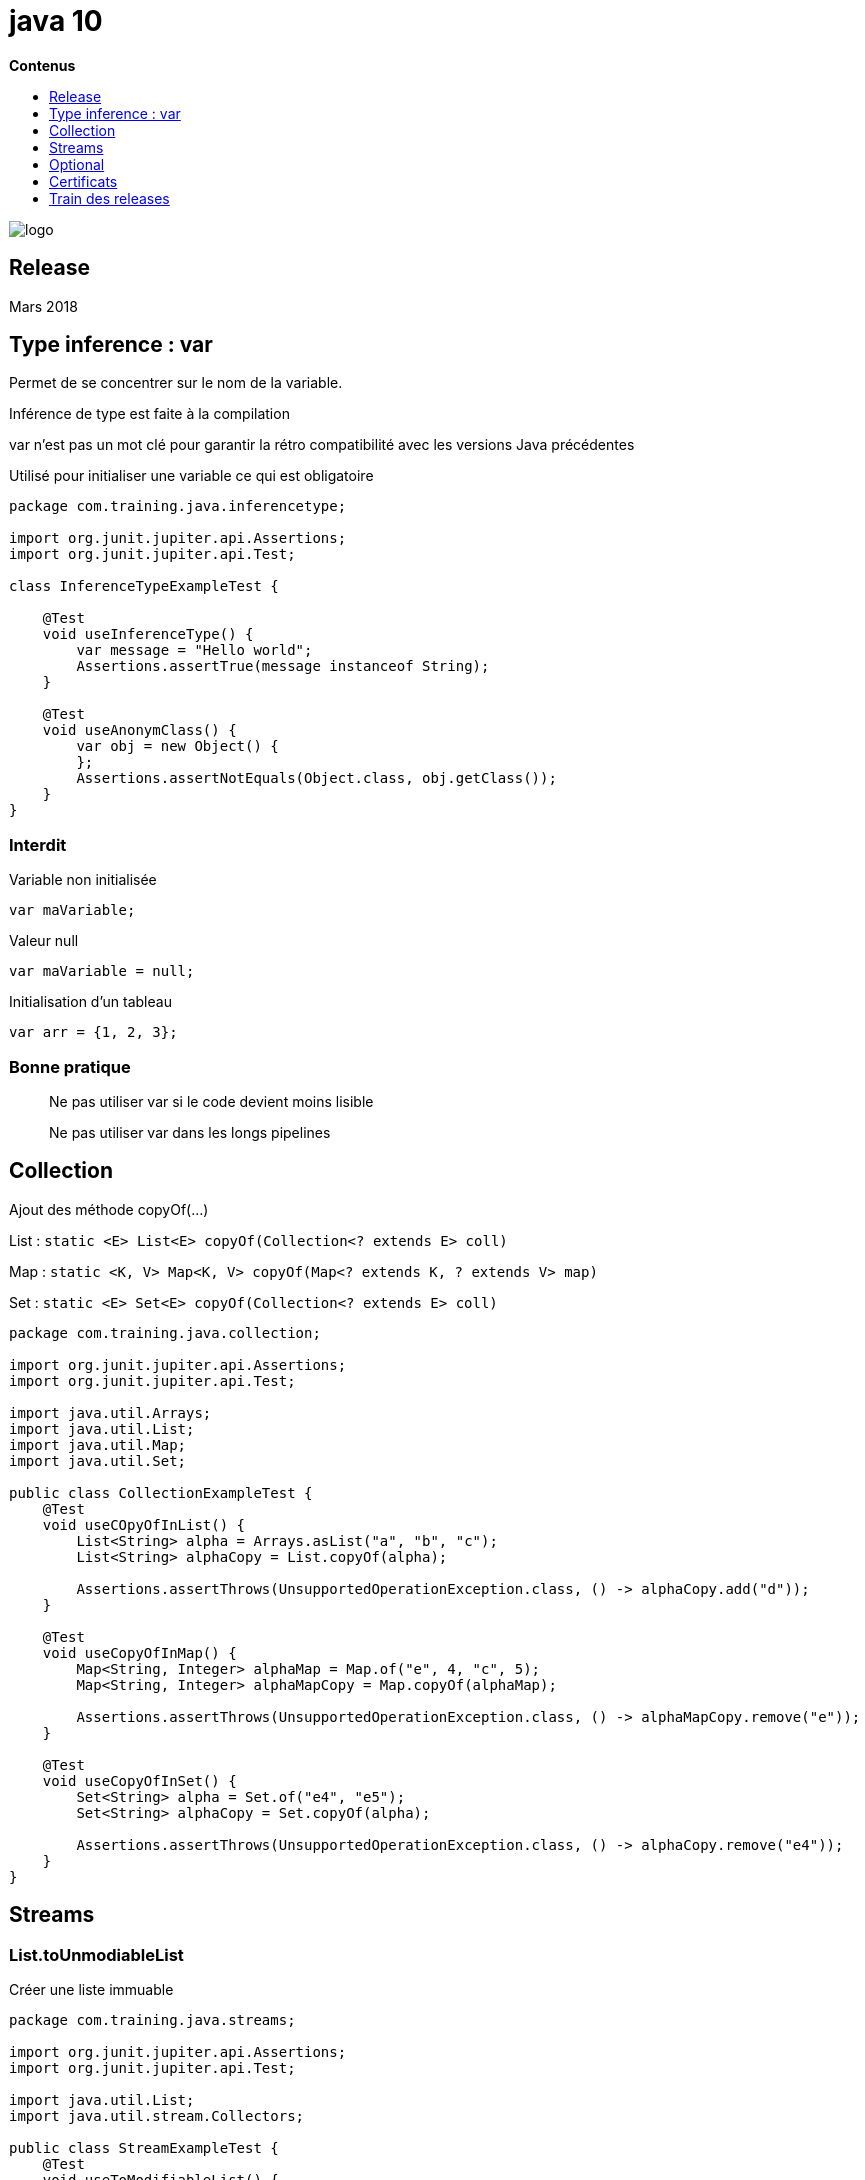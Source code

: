 = java 10
:toc:
:toc-placement: left
:toclevels: 1
:showtitle:
:toc-title: pass:[<b>Contenus</b>]

// Need some preamble to get TOC:
{empty}

ifndef::env-github[]
[.text-center]
image::./images/logo.png[]
endif::[]

== Release

Mars 2018

== Type inference : var

Permet de se concentrer sur le nom de la variable.

Inférence de type est faite à la compilation

var n’est pas un mot clé pour garantir la rétro compatibilité avec les versions Java précédentes

Utilisé pour initialiser une variable ce qui est obligatoire

[source, java]
----
package com.training.java.inferencetype;

import org.junit.jupiter.api.Assertions;
import org.junit.jupiter.api.Test;

class InferenceTypeExampleTest {

    @Test
    void useInferenceType() {
        var message = "Hello world";
        Assertions.assertTrue(message instanceof String);
    }

    @Test
    void useAnonymClass() {
        var obj = new Object() {
        };
        Assertions.assertNotEquals(Object.class, obj.getClass());
    }
}
----

=== Interdit

Variable non initialisée
[source]
----
var maVariable;
----

Valeur null
[source]
----
var maVariable = null;
----

Initialisation d’un tableau
[source]
----
var arr = {1, 2, 3};
----

=== Bonne pratique

[quote]
Ne pas utiliser var si le code devient moins lisible

[quote]
Ne pas utiliser var dans les longs pipelines

== Collection

Ajout des méthode copyOf(…)

List : `static <E> List<E> copyOf(Collection<? extends E> coll)`

Map : `static <K, V> Map<K, V> copyOf(Map<? extends K, ? extends V> map)`

Set : `static <E> Set<E> copyOf(Collection<? extends E> coll)`

[source, java]
----
package com.training.java.collection;

import org.junit.jupiter.api.Assertions;
import org.junit.jupiter.api.Test;

import java.util.Arrays;
import java.util.List;
import java.util.Map;
import java.util.Set;

public class CollectionExampleTest {
    @Test
    void useCOpyOfInList() {
        List<String> alpha = Arrays.asList("a", "b", "c");
        List<String> alphaCopy = List.copyOf(alpha);

        Assertions.assertThrows(UnsupportedOperationException.class, () -> alphaCopy.add("d"));
    }

    @Test
    void useCopyOfInMap() {
        Map<String, Integer> alphaMap = Map.of("e", 4, "c", 5);
        Map<String, Integer> alphaMapCopy = Map.copyOf(alphaMap);

        Assertions.assertThrows(UnsupportedOperationException.class, () -> alphaMapCopy.remove("e"));
    }

    @Test
    void useCopyOfInSet() {
        Set<String> alpha = Set.of("e4", "e5");
        Set<String> alphaCopy = Set.copyOf(alpha);

        Assertions.assertThrows(UnsupportedOperationException.class, () -> alphaCopy.remove("e4"));
    }
}
----

== Streams

=== List.toUnmodiableList

Créer une liste immuable

[source, java]
----
package com.training.java.streams;

import org.junit.jupiter.api.Assertions;
import org.junit.jupiter.api.Test;

import java.util.List;
import java.util.stream.Collectors;

public class StreamExampleTest {
    @Test
    void useToModifiableList() {
        List<String> alpha = List.of("e4", "e5");

        List<String> alphaCopy = alpha.stream()
                .collect(Collectors.toUnmodifiableList());

        Assertions.assertThrows(UnsupportedOperationException.class, () -> alphaCopy.add("Kf3"));
    }
}
----

== Optional

=== Optional.orElseThrow

Signature

[source]
----
public T orElseThrow()
public <X extends Throwable> T orElseThrow(Supplier<? extends X> exceptionSupplier) throws X
----

Test
[source, java]
----
package com.training.java.optional;

import org.junit.jupiter.api.Assertions;
import org.junit.jupiter.api.Test;

import java.util.Arrays;
import java.util.List;

public class OptionalExampleTest {
    @Test
    void useOrElseThrow() {
        // Given
        final List<Integer> oddEvenList = Arrays.asList(2, 3, 5);

        // When
        final Integer firstOddEven = oddEvenList.stream()
                .filter(oddeven -> oddeven % 2 == 0)
                .findFirst()
                .orElseThrow();

        // Then
        Assertions.assertEquals(2, firstOddEven);
    }
}
----

Va renvoyer une exception de type `NoSuchElementException`

== Certificats

Inclusion des certificats root depuis cette version.

Lister les certificats

[source]
----
keytool -list \
	-keystore ~/.sdkman/candidates/java/18.0.1.1-open/lib/security/cacerts \
	> cacerts-openjdk10.txt
----

.Résultat
[%collapsible]
====
[source, shell]
----
Type de fichier de clés : PKCS12
Fournisseur de fichier de clés : SUN

Votre fichier de clés d'accès contient 89 entrées

actalisauthenticationrootca [jdk], 15 juin 2022, trustedCertEntry,
Empreinte du certificat (SHA-256) : 55:92:60:84:EC:96:3A:64:B9:6E:2A:BE:01:CE:0B:A8:6A:64:FB:FE:BC:C7:AA:B5:AF:C1:55:B3:7F:D7:60:66
addtrustexternalca [jdk], 15 juin 2022, trustedCertEntry,
Empreinte du certificat (SHA-256) : 68:7F:A4:51:38:22:78:FF:F0:C8:B1:1F:8D:43:D5:76:67:1C:6E:B2:BC:EA:B4:13:FB:83:D9:65:D0:6D:2F:F2
addtrustqualifiedca [jdk], 15 juin 2022, trustedCertEntry,
Empreinte du certificat (SHA-256) : 80:95:21:08:05:DB:4B:BC:35:5E:44:28:D8:FD:6E:C2:CD:E3:AB:5F:B9:7A:99:42:98:8E:B8:F4:DC:D0:60:16
affirmtrustcommercialca [jdk], 15 juin 2022, trustedCertEntry,
Empreinte du certificat (SHA-256) : 03:76:AB:1D:54:C5:F9:80:3C:E4:B2:E2:01:A0:EE:7E:EF:7B:57:B6:36:E8:A9:3C:9B:8D:48:60:C9:6F:5F:A7
affirmtrustnetworkingca [jdk], 15 juin 2022, trustedCertEntry,
Empreinte du certificat (SHA-256) : 0A:81:EC:5A:92:97:77:F1:45:90:4A:F3:8D:5D:50:9F:66:B5:E2:C5:8F:CD:B5:31:05:8B:0E:17:F3:F0:B4:1B
affirmtrustpremiumca [jdk], 15 juin 2022, trustedCertEntry,
Empreinte du certificat (SHA-256) : 70:A7:3F:7F:37:6B:60:07:42:48:90:45:34:B1:14:82:D5:BF:0E:69:8E:CC:49:8D:F5:25:77:EB:F2:E9:3B:9A
affirmtrustpremiumeccca [jdk], 15 juin 2022, trustedCertEntry,
Empreinte du certificat (SHA-256) : BD:71:FD:F6:DA:97:E4:CF:62:D1:64:7A:DD:25:81:B0:7D:79:AD:F8:39:7E:B4:EC:BA:9C:5E:84:88:82:14:23
amazonrootca1 [jdk], 15 juin 2022, trustedCertEntry,
Empreinte du certificat (SHA-256) : 8E:CD:E6:88:4F:3D:87:B1:12:5B:A3:1A:C3:FC:B1:3D:70:16:DE:7F:57:CC:90:4F:E1:CB:97:C6:AE:98:19:6E
amazonrootca2 [jdk], 15 juin 2022, trustedCertEntry,
Empreinte du certificat (SHA-256) : 1B:A5:B2:AA:8C:65:40:1A:82:96:01:18:F8:0B:EC:4F:62:30:4D:83:CE:C4:71:3A:19:C3:9C:01:1E:A4:6D:B4
amazonrootca3 [jdk], 15 juin 2022, trustedCertEntry,
Empreinte du certificat (SHA-256) : 18:CE:6C:FE:7B:F1:4E:60:B2:E3:47:B8:DF:E8:68:CB:31:D0:2E:BB:3A:DA:27:15:69:F5:03:43:B4:6D:B3:A4
amazonrootca4 [jdk], 15 juin 2022, trustedCertEntry,
Empreinte du certificat (SHA-256) : E3:5D:28:41:9E:D0:20:25:CF:A6:90:38:CD:62:39:62:45:8D:A5:C6:95:FB:DE:A3:C2:2B:0B:FB:25:89:70:92
baltimorecybertrustca [jdk], 15 juin 2022, trustedCertEntry,
Empreinte du certificat (SHA-256) : 16:AF:57:A9:F6:76:B0:AB:12:60:95:AA:5E:BA:DE:F2:2A:B3:11:19:D6:44:AC:95:CD:4B:93:DB:F3:F2:6A:EB
buypassclass2ca [jdk], 15 juin 2022, trustedCertEntry,
Empreinte du certificat (SHA-256) : 9A:11:40:25:19:7C:5B:B9:5D:94:E6:3D:55:CD:43:79:08:47:B6:46:B2:3C:DF:11:AD:A4:A0:0E:FF:15:FB:48
buypassclass3ca [jdk], 15 juin 2022, trustedCertEntry,
Empreinte du certificat (SHA-256) : ED:F7:EB:BC:A2:7A:2A:38:4D:38:7B:7D:40:10:C6:66:E2:ED:B4:84:3E:4C:29:B4:AE:1D:5B:93:32:E6:B2:4D
camerfirmachambersca [jdk], 15 juin 2022, trustedCertEntry,
Empreinte du certificat (SHA-256) : 06:3E:4A:FA:C4:91:DF:D3:32:F3:08:9B:85:42:E9:46:17:D8:93:D7:FE:94:4E:10:A7:93:7E:E2:9D:96:93:C0
camerfirmachamberscommerceca [jdk], 15 juin 2022, trustedCertEntry,
Empreinte du certificat (SHA-256) : 0C:25:8A:12:A5:67:4A:EF:25:F2:8B:A7:DC:FA:EC:EE:A3:48:E5:41:E6:F5:CC:4E:E6:3B:71:B3:61:60:6A:C3
camerfirmachambersignca [jdk], 15 juin 2022, trustedCertEntry,
Empreinte du certificat (SHA-256) : 13:63:35:43:93:34:A7:69:80:16:A0:D3:24:DE:72:28:4E:07:9D:7B:52:20:BB:8F:BD:74:78:16:EE:BE:BA:CA
certumca [jdk], 15 juin 2022, trustedCertEntry,
Empreinte du certificat (SHA-256) : D8:E0:FE:BC:1D:B2:E3:8D:00:94:0F:37:D2:7D:41:34:4D:99:3E:73:4B:99:D5:65:6D:97:78:D4:D8:14:36:24
certumtrustednetworkca [jdk], 15 juin 2022, trustedCertEntry,
Empreinte du certificat (SHA-256) : 5C:58:46:8D:55:F5:8E:49:7E:74:39:82:D2:B5:00:10:B6:D1:65:37:4A:CF:83:A7:D4:A3:2D:B7:68:C4:40:8E
chunghwaepkirootca [jdk], 15 juin 2022, trustedCertEntry,
Empreinte du certificat (SHA-256) : C0:A6:F4:DC:63:A2:4B:FD:CF:54:EF:2A:6A:08:2A:0A:72:DE:35:80:3E:2F:F5:FF:52:7A:E5:D8:72:06:DF:D5
comodoaaaca [jdk], 15 juin 2022, trustedCertEntry,
Empreinte du certificat (SHA-256) : D7:A7:A0:FB:5D:7E:27:31:D7:71:E9:48:4E:BC:DE:F7:1D:5F:0C:3E:0A:29:48:78:2B:C8:3E:E0:EA:69:9E:F4
comodoeccca [jdk], 15 juin 2022, trustedCertEntry,
Empreinte du certificat (SHA-256) : 17:93:92:7A:06:14:54:97:89:AD:CE:2F:8F:34:F7:F0:B6:6D:0F:3A:E3:A3:B8:4D:21:EC:15:DB:BA:4F:AD:C7
comodorsaca [jdk], 15 juin 2022, trustedCertEntry,
Empreinte du certificat (SHA-256) : 52:F0:E1:C4:E5:8E:C6:29:29:1B:60:31:7F:07:46:71:B8:5D:7E:A8:0D:5B:07:27:34:63:53:4B:32:B4:02:34
digicertassuredidg2 [jdk], 15 juin 2022, trustedCertEntry,
Empreinte du certificat (SHA-256) : 7D:05:EB:B6:82:33:9F:8C:94:51:EE:09:4E:EB:FE:FA:79:53:A1:14:ED:B2:F4:49:49:45:2F:AB:7D:2F:C1:85
digicertassuredidg3 [jdk], 15 juin 2022, trustedCertEntry,
Empreinte du certificat (SHA-256) : 7E:37:CB:8B:4C:47:09:0C:AB:36:55:1B:A6:F4:5D:B8:40:68:0F:BA:16:6A:95:2D:B1:00:71:7F:43:05:3F:C2
digicertassuredidrootca [jdk], 15 juin 2022, trustedCertEntry,
Empreinte du certificat (SHA-256) : 3E:90:99:B5:01:5E:8F:48:6C:00:BC:EA:9D:11:1E:E7:21:FA:BA:35:5A:89:BC:F1:DF:69:56:1E:3D:C6:32:5C
digicertglobalrootca [jdk], 15 juin 2022, trustedCertEntry,
Empreinte du certificat (SHA-256) : 43:48:A0:E9:44:4C:78:CB:26:5E:05:8D:5E:89:44:B4:D8:4F:96:62:BD:26:DB:25:7F:89:34:A4:43:C7:01:61
digicertglobalrootg2 [jdk], 15 juin 2022, trustedCertEntry,
Empreinte du certificat (SHA-256) : CB:3C:CB:B7:60:31:E5:E0:13:8F:8D:D3:9A:23:F9:DE:47:FF:C3:5E:43:C1:14:4C:EA:27:D4:6A:5A:B1:CB:5F
digicertglobalrootg3 [jdk], 15 juin 2022, trustedCertEntry,
Empreinte du certificat (SHA-256) : 31:AD:66:48:F8:10:41:38:C7:38:F3:9E:A4:32:01:33:39:3E:3A:18:CC:02:29:6E:F9:7C:2A:C9:EF:67:31:D0
digicerthighassuranceevrootca [jdk], 15 juin 2022, trustedCertEntry,
Empreinte du certificat (SHA-256) : 74:31:E5:F4:C3:C1:CE:46:90:77:4F:0B:61:E0:54:40:88:3B:A9:A0:1E:D0:0B:A6:AB:D7:80:6E:D3:B1:18:CF
digicerttrustedrootg4 [jdk], 15 juin 2022, trustedCertEntry,
Empreinte du certificat (SHA-256) : 55:2F:7B:DC:F1:A7:AF:9E:6C:E6:72:01:7F:4F:12:AB:F7:72:40:C7:8E:76:1A:C2:03:D1:D9:D2:0A:C8:99:88
dtrustclass3ca2 [jdk], 15 juin 2022, trustedCertEntry,
Empreinte du certificat (SHA-256) : 49:E7:A4:42:AC:F0:EA:62:87:05:00:54:B5:25:64:B6:50:E4:F4:9E:42:E3:48:D6:AA:38:E0:39:E9:57:B1:C1
dtrustclass3ca2ev [jdk], 15 juin 2022, trustedCertEntry,
Empreinte du certificat (SHA-256) : EE:C5:49:6B:98:8C:E9:86:25:B9:34:09:2E:EC:29:08:BE:D0:B0:F3:16:C2:D4:73:0C:84:EA:F1:F3:D3:48:81
entrust2048ca [jdk], 15 juin 2022, trustedCertEntry,
Empreinte du certificat (SHA-256) : 6D:C4:71:72:E0:1C:BC:B0:BF:62:58:0D:89:5F:E2:B8:AC:9A:D4:F8:73:80:1E:0C:10:B9:C8:37:D2:1E:B1:77
entrustevca [jdk], 15 juin 2022, trustedCertEntry,
Empreinte du certificat (SHA-256) : 73:C1:76:43:4F:1B:C6:D5:AD:F4:5B:0E:76:E7:27:28:7C:8D:E5:76:16:C1:E6:E6:14:1A:2B:2C:BC:7D:8E:4C
entrustrootcaec1 [jdk], 15 juin 2022, trustedCertEntry,
Empreinte du certificat (SHA-256) : 02:ED:0E:B2:8C:14:DA:45:16:5C:56:67:91:70:0D:64:51:D7:FB:56:F0:B2:AB:1D:3B:8E:B0:70:E5:6E:DF:F5
entrustrootcag2 [jdk], 15 juin 2022, trustedCertEntry,
Empreinte du certificat (SHA-256) : 43:DF:57:74:B0:3E:7F:EF:5F:E4:0D:93:1A:7B:ED:F1:BB:2E:6B:42:73:8C:4E:6D:38:41:10:3D:3A:A7:F3:39
entrustrootcag4 [jdk], 15 juin 2022, trustedCertEntry,
Empreinte du certificat (SHA-256) : DB:35:17:D1:F6:73:2A:2D:5A:B9:7C:53:3E:C7:07:79:EE:32:70:A6:2F:B4:AC:42:38:37:24:60:E6:F0:1E:88
geotrustglobalca [jdk], 15 juin 2022, trustedCertEntry,
Empreinte du certificat (SHA-256) : FF:85:6A:2D:25:1D:CD:88:D3:66:56:F4:50:12:67:98:CF:AB:AA:DE:40:79:9C:72:2D:E4:D2:B5:DB:36:A7:3A
geotrustprimaryca [jdk], 15 juin 2022, trustedCertEntry,
Empreinte du certificat (SHA-256) : 37:D5:10:06:C5:12:EA:AB:62:64:21:F1:EC:8C:92:01:3F:C5:F8:2A:E9:8E:E5:33:EB:46:19:B8:DE:B4:D0:6C
geotrustprimarycag2 [jdk], 15 juin 2022, trustedCertEntry,
Empreinte du certificat (SHA-256) : 5E:DB:7A:C4:3B:82:A0:6A:87:61:E8:D7:BE:49:79:EB:F2:61:1F:7D:D7:9B:F9:1C:1C:6B:56:6A:21:9E:D7:66
geotrustprimarycag3 [jdk], 15 juin 2022, trustedCertEntry,
Empreinte du certificat (SHA-256) : B4:78:B8:12:25:0D:F8:78:63:5C:2A:A7:EC:7D:15:5E:AA:62:5E:E8:29:16:E2:CD:29:43:61:88:6C:D1:FB:D4
geotrustuniversalca [jdk], 15 juin 2022, trustedCertEntry,
Empreinte du certificat (SHA-256) : A0:45:9B:9F:63:B2:25:59:F5:FA:5D:4C:6D:B3:F9:F7:2F:F1:93:42:03:35:78:F0:73:BF:1D:1B:46:CB:B9:12
globalsignca [jdk], 15 juin 2022, trustedCertEntry,
Empreinte du certificat (SHA-256) : EB:D4:10:40:E4:BB:3E:C7:42:C9:E3:81:D3:1E:F2:A4:1A:48:B6:68:5C:96:E7:CE:F3:C1:DF:6C:D4:33:1C:99
globalsigneccrootcar4 [jdk], 15 juin 2022, trustedCertEntry,
Empreinte du certificat (SHA-256) : BE:C9:49:11:C2:95:56:76:DB:6C:0A:55:09:86:D7:6E:3B:A0:05:66:7C:44:2C:97:62:B4:FB:B7:73:DE:22:8C
globalsigneccrootcar5 [jdk], 15 juin 2022, trustedCertEntry,
Empreinte du certificat (SHA-256) : 17:9F:BC:14:8A:3D:D0:0F:D2:4E:A1:34:58:CC:43:BF:A7:F5:9C:81:82:D7:83:A5:13:F6:EB:EC:10:0C:89:24
globalsignr3ca [jdk], 15 juin 2022, trustedCertEntry,
Empreinte du certificat (SHA-256) : CB:B5:22:D7:B7:F1:27:AD:6A:01:13:86:5B:DF:1C:D4:10:2E:7D:07:59:AF:63:5A:7C:F4:72:0D:C9:63:C5:3B
globalsignrootcar6 [jdk], 15 juin 2022, trustedCertEntry,
Empreinte du certificat (SHA-256) : 2C:AB:EA:FE:37:D0:6C:A2:2A:BA:73:91:C0:03:3D:25:98:29:52:C4:53:64:73:49:76:3A:3A:B5:AD:6C:CF:69
godaddyclass2ca [jdk], 15 juin 2022, trustedCertEntry,
Empreinte du certificat (SHA-256) : C3:84:6B:F2:4B:9E:93:CA:64:27:4C:0E:C6:7C:1E:CC:5E:02:4F:FC:AC:D2:D7:40:19:35:0E:81:FE:54:6A:E4
godaddyrootg2ca [jdk], 15 juin 2022, trustedCertEntry,
Empreinte du certificat (SHA-256) : 45:14:0B:32:47:EB:9C:C8:C5:B4:F0:D7:B5:30:91:F7:32:92:08:9E:6E:5A:63:E2:74:9D:D3:AC:A9:19:8E:DA
haricaeccrootca2015 [jdk], 15 juin 2022, trustedCertEntry,
Empreinte du certificat (SHA-256) : 44:B5:45:AA:8A:25:E6:5A:73:CA:15:DC:27:FC:36:D2:4C:1C:B9:95:3A:06:65:39:B1:15:82:DC:48:7B:48:33
haricarootca2015 [jdk], 15 juin 2022, trustedCertEntry,
Empreinte du certificat (SHA-256) : A0:40:92:9A:02:CE:53:B4:AC:F4:F2:FF:C6:98:1C:E4:49:6F:75:5E:6D:45:FE:0B:2A:69:2B:CD:52:52:3F:36
identrustcommercial [jdk], 15 juin 2022, trustedCertEntry,
Empreinte du certificat (SHA-256) : 5D:56:49:9B:E4:D2:E0:8B:CF:CA:D0:8A:3E:38:72:3D:50:50:3B:DE:70:69:48:E4:2F:55:60:30:19:E5:28:AE
identrustpublicca [jdk], 15 juin 2022, trustedCertEntry,
Empreinte du certificat (SHA-256) : 30:D0:89:5A:9A:44:8A:26:20:91:63:55:22:D1:F5:20:10:B5:86:7A:CA:E1:2C:78:EF:95:8F:D4:F4:38:9F:2F
letsencryptisrgx1 [jdk], 15 juin 2022, trustedCertEntry,
Empreinte du certificat (SHA-256) : 96:BC:EC:06:26:49:76:F3:74:60:77:9A:CF:28:C5:A7:CF:E8:A3:C0:AA:E1:1A:8F:FC:EE:05:C0:BD:DF:08:C6
luxtrustglobalroot2ca [jdk], 15 juin 2022, trustedCertEntry,
Empreinte du certificat (SHA-256) : 54:45:5F:71:29:C2:0B:14:47:C4:18:F9:97:16:8F:24:C5:8F:C5:02:3B:F5:DA:5B:E2:EB:6E:1D:D8:90:2E:D5
luxtrustglobalrootca [jdk], 15 juin 2022, trustedCertEntry,
Empreinte du certificat (SHA-256) : A1:B2:DB:EB:64:E7:06:C6:16:9E:3C:41:18:B2:3B:AA:09:01:8A:84:27:66:6D:8B:F0:E2:88:91:EC:05:19:50
quovadisrootca [jdk], 15 juin 2022, trustedCertEntry,
Empreinte du certificat (SHA-256) : A4:5E:DE:3B:BB:F0:9C:8A:E1:5C:72:EF:C0:72:68:D6:93:A2:1C:99:6F:D5:1E:67:CA:07:94:60:FD:6D:88:73
quovadisrootca1g3 [jdk], 15 juin 2022, trustedCertEntry,
Empreinte du certificat (SHA-256) : 8A:86:6F:D1:B2:76:B5:7E:57:8E:92:1C:65:82:8A:2B:ED:58:E9:F2:F2:88:05:41:34:B7:F1:F4:BF:C9:CC:74
quovadisrootca2 [jdk], 15 juin 2022, trustedCertEntry,
Empreinte du certificat (SHA-256) : 85:A0:DD:7D:D7:20:AD:B7:FF:05:F8:3D:54:2B:20:9D:C7:FF:45:28:F7:D6:77:B1:83:89:FE:A5:E5:C4:9E:86
quovadisrootca2g3 [jdk], 15 juin 2022, trustedCertEntry,
Empreinte du certificat (SHA-256) : 8F:E4:FB:0A:F9:3A:4D:0D:67:DB:0B:EB:B2:3E:37:C7:1B:F3:25:DC:BC:DD:24:0E:A0:4D:AF:58:B4:7E:18:40
quovadisrootca3 [jdk], 15 juin 2022, trustedCertEntry,
Empreinte du certificat (SHA-256) : 18:F1:FC:7F:20:5D:F8:AD:DD:EB:7F:E0:07:DD:57:E3:AF:37:5A:9C:4D:8D:73:54:6B:F4:F1:FE:D1:E1:8D:35
quovadisrootca3g3 [jdk], 15 juin 2022, trustedCertEntry,
Empreinte du certificat (SHA-256) : 88:EF:81:DE:20:2E:B0:18:45:2E:43:F8:64:72:5C:EA:5F:BD:1F:C2:D9:D2:05:73:07:09:C5:D8:B8:69:0F:46
secomscrootca1 [jdk], 15 juin 2022, trustedCertEntry,
Empreinte du certificat (SHA-256) : E7:5E:72:ED:9F:56:0E:EC:6E:B4:80:00:73:A4:3F:C3:AD:19:19:5A:39:22:82:01:78:95:97:4A:99:02:6B:6C
secomscrootca2 [jdk], 15 juin 2022, trustedCertEntry,
Empreinte du certificat (SHA-256) : 51:3B:2C:EC:B8:10:D4:CD:E5:DD:85:39:1A:DF:C6:C2:DD:60:D8:7B:B7:36:D2:B5:21:48:4A:A4:7A:0E:BE:F6
securetrustca [jdk], 15 juin 2022, trustedCertEntry,
Empreinte du certificat (SHA-256) : F1:C1:B5:0A:E5:A2:0D:D8:03:0E:C9:F6:BC:24:82:3D:D3:67:B5:25:57:59:B4:E7:1B:61:FC:E9:F7:37:5D:73
sslrooteccca [jdk], 15 juin 2022, trustedCertEntry,
Empreinte du certificat (SHA-256) : 34:17:BB:06:CC:60:07:DA:1B:96:1C:92:0B:8A:B4:CE:3F:AD:82:0E:4A:A3:0B:9A:CB:C4:A7:4E:BD:CE:BC:65
sslrootevrsaca [jdk], 15 juin 2022, trustedCertEntry,
Empreinte du certificat (SHA-256) : 2E:7B:F1:6C:C2:24:85:A7:BB:E2:AA:86:96:75:07:61:B0:AE:39:BE:3B:2F:E9:D0:CC:6D:4E:F7:34:91:42:5C
sslrootrsaca [jdk], 15 juin 2022, trustedCertEntry,
Empreinte du certificat (SHA-256) : 85:66:6A:56:2E:E0:BE:5C:E9:25:C1:D8:89:0A:6F:76:A8:7E:C1:6D:4D:7D:5F:29:EA:74:19:CF:20:12:3B:69
starfieldclass2ca [jdk], 15 juin 2022, trustedCertEntry,
Empreinte du certificat (SHA-256) : 14:65:FA:20:53:97:B8:76:FA:A6:F0:A9:95:8E:55:90:E4:0F:CC:7F:AA:4F:B7:C2:C8:67:75:21:FB:5F:B6:58
starfieldrootg2ca [jdk], 15 juin 2022, trustedCertEntry,
Empreinte du certificat (SHA-256) : 2C:E1:CB:0B:F9:D2:F9:E1:02:99:3F:BE:21:51:52:C3:B2:DD:0C:AB:DE:1C:68:E5:31:9B:83:91:54:DB:B7:F5
starfieldservicesrootg2ca [jdk], 15 juin 2022, trustedCertEntry,
Empreinte du certificat (SHA-256) : 56:8D:69:05:A2:C8:87:08:A4:B3:02:51:90:ED:CF:ED:B1:97:4A:60:6A:13:C6:E5:29:0F:CB:2A:E6:3E:DA:B5
swisssigngoldg2ca [jdk], 15 juin 2022, trustedCertEntry,
Empreinte du certificat (SHA-256) : 62:DD:0B:E9:B9:F5:0A:16:3E:A0:F8:E7:5C:05:3B:1E:CA:57:EA:55:C8:68:8F:64:7C:68:81:F2:C8:35:7B:95
swisssignplatinumg2ca [jdk], 15 juin 2022, trustedCertEntry,
Empreinte du certificat (SHA-256) : 3B:22:2E:56:67:11:E9:92:30:0D:C0:B1:5A:B9:47:3D:AF:DE:F8:C8:4D:0C:EF:7D:33:17:B4:C1:82:1D:14:36
swisssignsilverg2ca [jdk], 15 juin 2022, trustedCertEntry,
Empreinte du certificat (SHA-256) : BE:6C:4D:A2:BB:B9:BA:59:B6:F3:93:97:68:37:42:46:C3:C0:05:99:3F:A9:8F:02:0D:1D:ED:BE:D4:8A:81:D5
teliasonerarootcav1 [jdk], 15 juin 2022, trustedCertEntry,
Empreinte du certificat (SHA-256) : DD:69:36:FE:21:F8:F0:77:C1:23:A1:A5:21:C1:22:24:F7:22:55:B7:3E:03:A7:26:06:93:E8:A2:4B:0F:A3:89
thawteprimaryrootca [jdk], 15 juin 2022, trustedCertEntry,
Empreinte du certificat (SHA-256) : 8D:72:2F:81:A9:C1:13:C0:79:1D:F1:36:A2:96:6D:B2:6C:95:0A:97:1D:B4:6B:41:99:F4:EA:54:B7:8B:FB:9F
thawteprimaryrootcag2 [jdk], 15 juin 2022, trustedCertEntry,
Empreinte du certificat (SHA-256) : A4:31:0D:50:AF:18:A6:44:71:90:37:2A:86:AF:AF:8B:95:1F:FB:43:1D:83:7F:1E:56:88:B4:59:71:ED:15:57
thawteprimaryrootcag3 [jdk], 15 juin 2022, trustedCertEntry,
Empreinte du certificat (SHA-256) : 4B:03:F4:58:07:AD:70:F2:1B:FC:2C:AE:71:C9:FD:E4:60:4C:06:4C:F5:FF:B6:86:BA:E5:DB:AA:D7:FD:D3:4C
ttelesecglobalrootclass2ca [jdk], 15 juin 2022, trustedCertEntry,
Empreinte du certificat (SHA-256) : 91:E2:F5:78:8D:58:10:EB:A7:BA:58:73:7D:E1:54:8A:8E:CA:CD:01:45:98:BC:0B:14:3E:04:1B:17:05:25:52
ttelesecglobalrootclass3ca [jdk], 15 juin 2022, trustedCertEntry,
Empreinte du certificat (SHA-256) : FD:73:DA:D3:1C:64:4F:F1:B4:3B:EF:0C:CD:DA:96:71:0B:9C:D9:87:5E:CA:7E:31:70:7A:F3:E9:6D:52:2B:BD
usertrusteccca [jdk], 15 juin 2022, trustedCertEntry,
Empreinte du certificat (SHA-256) : 4F:F4:60:D5:4B:9C:86:DA:BF:BC:FC:57:12:E0:40:0D:2B:ED:3F:BC:4D:4F:BD:AA:86:E0:6A:DC:D2:A9:AD:7A
usertrustrsaca [jdk], 15 juin 2022, trustedCertEntry,
Empreinte du certificat (SHA-256) : E7:93:C9:B0:2F:D8:AA:13:E2:1C:31:22:8A:CC:B0:81:19:64:3B:74:9C:89:89:64:B1:74:6D:46:C3:D4:CB:D2
utnuserfirstobjectca [jdk], 15 juin 2022, trustedCertEntry,
Empreinte du certificat (SHA-256) : 6F:FF:78:E4:00:A7:0C:11:01:1C:D8:59:77:C4:59:FB:5A:F9:6A:3D:F0:54:08:20:D0:F4:B8:60:78:75:E5:8F
verisignclass3g3ca [jdk], 15 juin 2022, trustedCertEntry,
Empreinte du certificat (SHA-256) : EB:04:CF:5E:B1:F3:9A:FA:76:2F:2B:B1:20:F2:96:CB:A5:20:C1:B9:7D:B1:58:95:65:B8:1C:B9:A1:7B:72:44
verisignclass3g4ca [jdk], 15 juin 2022, trustedCertEntry,
Empreinte du certificat (SHA-256) : 69:DD:D7:EA:90:BB:57:C9:3E:13:5D:C8:5E:A6:FC:D5:48:0B:60:32:39:BD:C4:54:FC:75:8B:2A:26:CF:7F:79
verisignclass3g5ca [jdk], 15 juin 2022, trustedCertEntry,
Empreinte du certificat (SHA-256) : 9A:CF:AB:7E:43:C8:D8:80:D0:6B:26:2A:94:DE:EE:E4:B4:65:99:89:C3:D0:CA:F1:9B:AF:64:05:E4:1A:B7:DF
verisignuniversalrootca [jdk], 15 juin 2022, trustedCertEntry,
Empreinte du certificat (SHA-256) : 23:99:56:11:27:A5:71:25:DE:8C:EF:EA:61:0D:DF:2F:A0:78:B5:C8:06:7F:4E:82:82:90:BF:B8:60:E8:4B:3C
xrampglobalca [jdk], 15 juin 2022, trustedCertEntry,
Empreinte du certificat (SHA-256) : CE:CD:DC:90:50:99:D8:DA:DF:C5:B1:D2:09:B7:37:CB:E2:C1:8C:FB:2C:10:C0:FF:0B:CF:0D:32:86:FC:1A:A2
----
====

== Train des releases

Tous les 6 mois.

Marqué comme TLS pour un support longue durée : 3 ans

Prochaine version LTS : Java 11